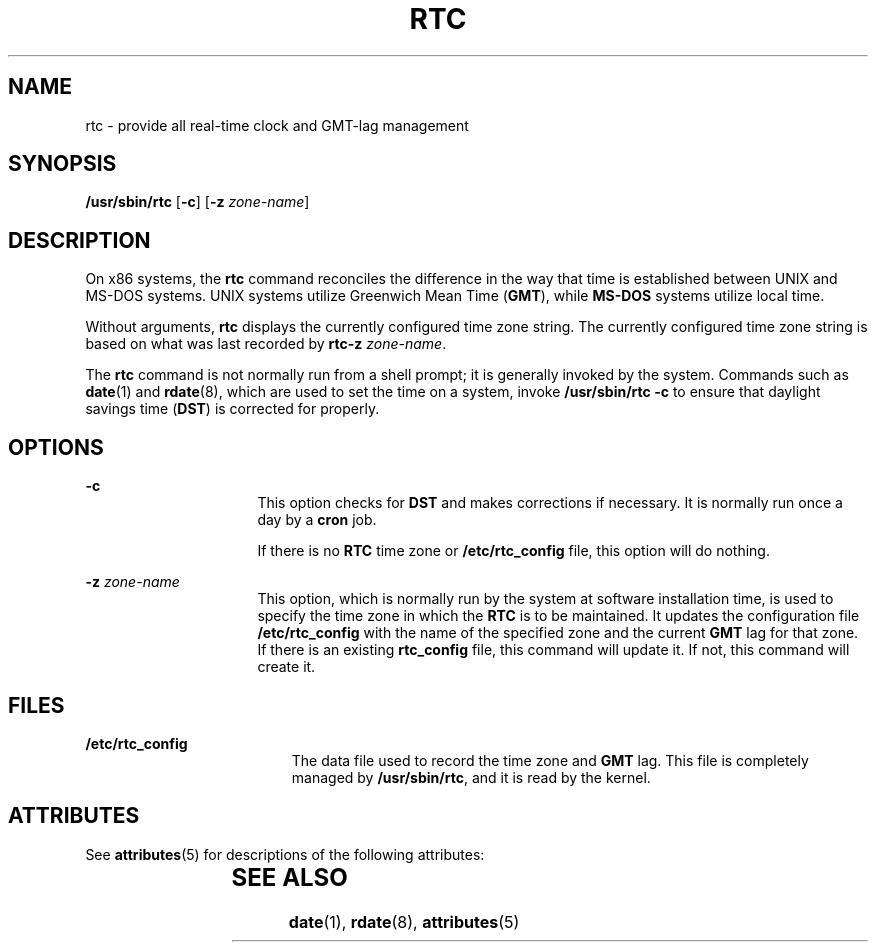 '\" te
.\" Copyright (c) 2003, Sun Microsystems, Inc. All Rights Reserved.
.\" The contents of this file are subject to the terms of the Common Development and Distribution License (the "License").  You may not use this file except in compliance with the License.
.\" You can obtain a copy of the license at usr/src/OPENSOLARIS.LICENSE or http://www.opensolaris.org/os/licensing.  See the License for the specific language governing permissions and limitations under the License.
.\" When distributing Covered Code, include this CDDL HEADER in each file and include the License file at usr/src/OPENSOLARIS.LICENSE.  If applicable, add the following below this CDDL HEADER, with the fields enclosed by brackets "[]" replaced with your own identifying information: Portions Copyright [yyyy] [name of copyright owner]
.TH RTC 8 "Oct 3, 2003"
.SH NAME
rtc \- provide all real-time clock and GMT-lag management
.SH SYNOPSIS
.LP
.nf
\fB/usr/sbin/rtc\fR [\fB-c\fR] [\fB-z\fR \fIzone-name\fR]
.fi

.SH DESCRIPTION
.sp
.LP
On x86 systems, the \fBrtc\fR command reconciles the difference in the way that
time is established between UNIX and MS-DOS systems. UNIX systems utilize
Greenwich Mean Time (\fBGMT\fR), while \fBMS-DOS\fR systems utilize local time.
.sp
.LP
Without arguments, \fBrtc\fR displays the currently configured time zone
string. The currently configured time zone string is based on what was last
recorded by \fBrtc\fR\fB-z\fR \fIzone-name\fR.
.sp
.LP
The \fBrtc\fR command is not normally run from a shell prompt; it is generally
invoked by the system. Commands such as \fBdate\fR(1) and \fBrdate\fR(8),
which are used to set the time on a system, invoke \fB/usr/sbin/rtc\fR \fB-c\fR
to ensure that daylight savings time (\fBDST\fR) is corrected for properly.
.SH OPTIONS
.sp
.ne 2
.na
\fB\fB-c\fR\fR
.ad
.RS 16n
This option checks for \fBDST\fR and makes corrections if necessary. It is
normally run once a day by a \fBcron\fR job.
.sp
If there is no \fBRTC\fR time zone or \fB/etc/rtc_config\fR file, this option
will do nothing.
.RE

.sp
.ne 2
.na
\fB\fB\fR\fB-z\fR\fB \fR\fIzone-name\fR\fR
.ad
.RS 16n
This option, which is normally run by the system at software installation time,
is used to specify the time zone in which the \fBRTC\fR is to be maintained. It
updates the configuration file \fB/etc/rtc_config\fR with the name of the
specified zone and the current \fBGMT\fR lag for that zone. If there is an
existing \fBrtc_config\fR file, this command will update it. If not, this
command will create it.
.RE

.SH FILES
.sp
.ne 2
.na
\fB\fB/etc/rtc_config\fR\fR
.ad
.RS 19n
The data file used to record the time zone and \fBGMT\fR lag. This file is
completely managed by \fB/usr/sbin/rtc\fR, and it is read by the kernel.
.RE

.SH ATTRIBUTES
.sp
.LP
See \fBattributes\fR(5) for descriptions of the following attributes:
.sp

.sp
.TS
box;
c | c
l | l .
ATTRIBUTE TYPE	ATTRIBUTE VALUE
_
Architecture	x86
.TE

.SH SEE ALSO
.sp
.LP
\fBdate\fR(1), \fBrdate\fR(8), \fBattributes\fR(5)
